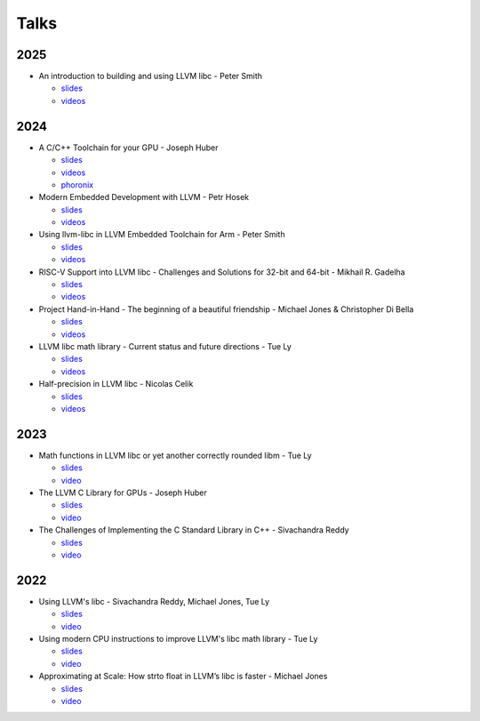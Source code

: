 =====
Talks
=====
----
2025
----
* An introduction to building and using LLVM libc - Peter Smith

  * `slides <https://fosdem.org/2025/events/attachments/fosdem-2025-5456-an-introduction-to-building-and-using-llvm-libc/slides/237989/Fosdem202_76Bilu2.pdf>`__
  * `videos <https://fosdem.org/2025/schedule/event/fosdem-2025-5456-an-introduction-to-building-and-using-llvm-libc/>`__

----
2024
----
* A C/C++ Toolchain for your GPU - Joseph Huber

  * `slides <https://llvm.org/devmtg/2024-10/slides/techtalk/Huber-A-CPlusPlus-Toolchain-for-Your-GPU.pdf>`__
  * `videos <https://www.youtube.com/watch?v=4TxGWis1mws>`__
  * `phoronix <https://www.phoronix.com/news/AMD-Standard-C-Code-GPUs>`__

* Modern Embedded Development with LLVM - Petr Hosek

  * `slides <https://llvm.org/devmtg/2024-10/slides/techtalk/Hosek-ModernEmbeddedDevelopment-with-LLVM.pdf>`__
  * `videos <https://www.youtube.com/watch?v=5hHQi-Uj34I>`__

* Using llvm-libc in LLVM Embedded Toolchain for Arm - Peter Smith

  * `slides <https://llvm.org/devmtg/2024-10/slides/lightning/Smith-Using-llvm-libc.pdf>`__
  * `videos <https://www.youtube.com/watch?v=ctgkbaYwT_I>`__

* RISC-V Support into LLVM libc - Challenges and Solutions for 32-bit and 64-bit - Mikhail R. Gadelha

  * `slides <https://llvm.org/devmtg/2024-10/slides/quicktalks/Gadelha-RISC-V-SupportIntoLLVM-libc.pdf>`__
  * `videos <https://www.youtube.com/watch?v=GytmaH64wFo>`__

* Project Hand-in-Hand - The beginning of a beautiful friendship - Michael Jones & Christopher Di Bella

  * `slides <https://llvm.org/devmtg/2024-10/slides/techtalk/Jones-DiBella-hand-in-hand.pdf>`__
  * `videos <https://www.youtube.com/watch?v=VAEO86YtTHA>`__

* LLVM libc math library - Current status and future directions - Tue Ly

  * `slides <https://llvm.org/devmtg/2024-10/slides/techtalk/Ly-LLVM-libc-math-library-CurrentStatus.pdf>`__
  * `videos <https://www.youtube.com/watch?v=-8zb8rHbvcQ>`__

* Half-precision in LLVM libc - Nicolas Celik

  * `slides <https://llvm.org/devmtg/2024-10/slides/studenttalks/Celik-Half-precision-in-LLVM-libc.pdf>`__
  * `videos <https://www.youtube.com/watch?v=H6aOFSVwSSM>`__

----
2023
----
* Math functions in LLVM libc or yet another correctly rounded libm - Tue Ly

  * `slides <https://drive.google.com/file/d/1Gchrc3AXKXAWFI1nk8Y1x8UsoQSp8XjF/view>`__
  * `video <https://www.youtube.com/watch?v=kBSJqVWNQLY>`__

* The LLVM C Library for GPUs - Joseph Huber

  * `slides <https://llvm.org/devmtg/2023-10/slides/techtalks/Huber-LibCforGPUs.pdf>`__
  * `video <https://www.youtube.com/watch?v=_LLGc48GYHc>`__

* The Challenges of Implementing the C Standard Library in C++ - Sivachandra Reddy

  * `slides <https://github.com/boostcon/cppnow_presentations_2023/blob/main/cppnow_slides/The_Challenges_of_Implementing_the_C_Standard_Library_in_Cpp.pdf>`__
  * `video <https://www.youtube.com/watch?v=cuVrWUGSIgM>`__

----
2022
----
* Using LLVM's libc - Sivachandra Reddy, Michael Jones, Tue Ly

  * `slides <https://llvm.org/devmtg/2022-11/slides/Tutorial1-UsingLLVM-libc.pdf>`__
  * `video <https://www.youtube.com/watch?v=OpY4lnpnbq4>`__

* Using modern CPU instructions to improve LLVM's libc math library - Tue Ly

  * `slides <https://llvm.org/devmtg/2022-11/slides/QuickTalk7-UsingModernCPUInstructionsToImproveLLVM-libcMathLib>`__
  * `video <https://www.youtube.com/watch?v=9bvdbdn0nMA>`__

* Approximating at Scale: How strto float in LLVM’s libc is faster - Michael Jones

  * `slides <https://llvm.org/devmtg/2022-11/slides/QuickTalk3-ApproximatingatScale-StringToFloat.pdf>`__
  * `video <https://www.youtube.com/watch?v=s-UjbTV8p6g>`__
